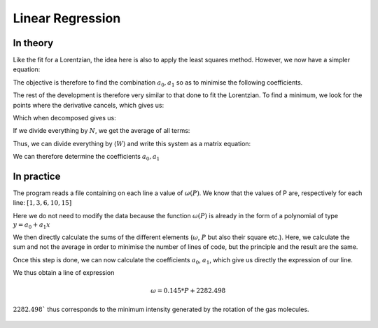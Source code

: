 ********************
Linear Regression
********************

In theory
==========

Like the fit for a Lorentzian, the idea here is also to apply the least squares method. However, we now have a simpler equation:

.. math::
    :label: y(x)

    y = a_0 + a_1 x

The objective is therefore to find the combination :math:`{a_0, a_1}` so as to minimise the following coefficients.

.. math::
    :label: E

    E(a_0,a_1) = \sum_{i=1}^{N} W_i (a_1 x_i + a_0 - y_i)^2

The rest of the development is therefore very similar to that done to fit the Lorentzian. To find a minimum, we look for the points where the derivative cancels, which gives us:

.. math::
    :label: E'=0

    \begin{equation}
        \begin{cases}
            E_{a_0}' &= 0 \\
            E_{a_1}' &= 0
        \end{cases}\,\rightarrow
        \begin{cases}
            \sum_{i=1}^N W_i 2(a_1 x_i + a_0 - y_i) &= 0 \\
            \sum_{i=1}^N W_i 2(a_1 x_i + a_0 - y_i) x_i &= 0
        \end{cases}\,
    \end{equation}

Which when decomposed gives us:

.. math::
    :label: sums
    
    \begin{equation}
        \begin{cases}
            a_1 \sum_{i=1}^N W_i x_i + a_0 \sum_{i=1}^N W_i &= \sum_{i=1}^N W_i y_i \\
            a_1 \sum_{i=1}^N W_i x_i^2 + a_0 \sum_{i=1}^N W_i x_i &= \sum_{i=1}^N W_i y_i x_i
        \end{cases}\,
    \end{equation}

If we divide everything by :math:`N`, we get the average of all terms:

.. math::
    :label: sys

    \begin{equation}
        \begin{cases}
            a_1 \langle W \rangle \langle x \rangle &+ a_0 \langle W \rangle &= \langle W \rangle \langle y \rangle \\
            a_1 \langle W \rangle \langle x^2 \rangle &+ a_0 \langle W \rangle \langle x \rangle &= \langle W \rangle \langle y x \rangle
        \end{cases}\,
    \end{equation}

Thus, we can divide everything by :math:`\langle W \rangle` and write this system as a matrix equation:

.. math::
    :label: matrix

    \begin{pmatrix}
        1 & \langle x \rangle \\
        \langle x \rangle & \langle x^2 \rangle
    \end{pmatrix}.
    \begin{pmatrix}
        a_0 \\
        a_1
    \end{pmatrix}=
    \begin{pmatrix}
        \langle y \rangle \\
        \langle y x \rangle
    \end{pmatrix}

We can therefore determine the coefficients :math:`a_0, a_1`
    
.. math::
    :label: a0_det

    a_0 = \frac{
    \begin{vmatrix}
        \langle y \rangle & \langle x \rangle \\
        \langle yx \rangle & \langle x^2 \rangle
    \end{vmatrix}
    }{
    \begin{vmatrix}
        1 & \langle x \rangle \\
        \langle x \rangle & \langle x^2 \rangle 
    \end{vmatrix}
    }

.. math::
    :label: a0

    a_0 = \frac { \langle y \rangle \langle x^2 \rangle - \langle yx \rangle \langle x \rangle }
                { \langle x^2 \rangle - \langle x \rangle }

.. math::
    :label: a1_det

    a_1 &= \frac{
    \begin{vmatrix}
        1 & \langle y \rangle \\
        \langle x \rangle & \langle yx \rangle   
    \end{vmatrix}
    }{
    \begin{vmatrix}
        1 & \langle x \rangle \\
        \langle x \rangle & \langle x^2 \rangle 
    \end{vmatrix}
    }

    &

.. math::
    :label: a1

    a_1 = \frac { \langle yx \rangle - \langle x \rangle \langle y \rangle }
                { \langle x^2 \rangle - \langle x \rangle }

In practice
===========

The program reads a file containing on each line a value of :math:`\omega(P)`. We know that the values of P are, respectively for each line: :math:`[1,3,6,10,15]`

Here we do not need to modify the data because the function :math:`\omega(P)` is already in the form of a polynomial of type :math:`y = a_0 + a_1x`

We then directly calculate the sums of the different elements (:math:`\omega`, :math:`P` but also their square etc.). Here, we calculate the sum and not the average in order to minimise the number of lines of code, but the principle and the result are the same.

Once this step is done, we can now calculate the coefficients :math:`a_0`, :math:`a_1`, which give us directly the expression of our line.

We thus obtain a line of expression

.. math::

    \omega = 0.145 * P + 2282.498

:math:`2282.498`` thus corresponds to the minimum intensity generated by the rotation of the gas molecules.

.. figure:: https://vincent.foriel.xyz/wp-content/uploads/2021/11/bokeh_plot-7.png
